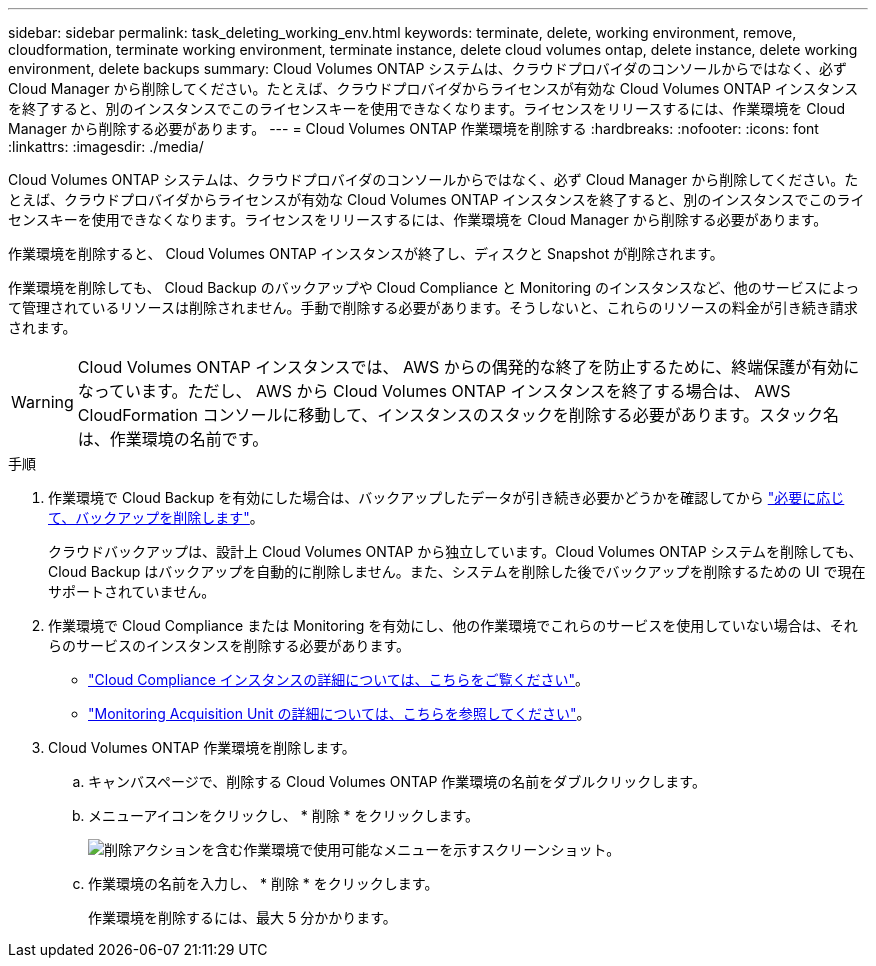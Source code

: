 ---
sidebar: sidebar 
permalink: task_deleting_working_env.html 
keywords: terminate, delete, working environment, remove, cloudformation, terminate working environment, terminate instance, delete cloud volumes ontap, delete instance, delete working environment, delete backups 
summary: Cloud Volumes ONTAP システムは、クラウドプロバイダのコンソールからではなく、必ず Cloud Manager から削除してください。たとえば、クラウドプロバイダからライセンスが有効な Cloud Volumes ONTAP インスタンスを終了すると、別のインスタンスでこのライセンスキーを使用できなくなります。ライセンスをリリースするには、作業環境を Cloud Manager から削除する必要があります。 
---
= Cloud Volumes ONTAP 作業環境を削除する
:hardbreaks:
:nofooter: 
:icons: font
:linkattrs: 
:imagesdir: ./media/


[role="lead"]
Cloud Volumes ONTAP システムは、クラウドプロバイダのコンソールからではなく、必ず Cloud Manager から削除してください。たとえば、クラウドプロバイダからライセンスが有効な Cloud Volumes ONTAP インスタンスを終了すると、別のインスタンスでこのライセンスキーを使用できなくなります。ライセンスをリリースするには、作業環境を Cloud Manager から削除する必要があります。

作業環境を削除すると、 Cloud Volumes ONTAP インスタンスが終了し、ディスクと Snapshot が削除されます。

作業環境を削除しても、 Cloud Backup のバックアップや Cloud Compliance と Monitoring のインスタンスなど、他のサービスによって管理されているリソースは削除されません。手動で削除する必要があります。そうしないと、これらのリソースの料金が引き続き請求されます。


WARNING: Cloud Volumes ONTAP インスタンスでは、 AWS からの偶発的な終了を防止するために、終端保護が有効になっています。ただし、 AWS から Cloud Volumes ONTAP インスタンスを終了する場合は、 AWS CloudFormation コンソールに移動して、インスタンスのスタックを削除する必要があります。スタック名は、作業環境の名前です。

.手順
. 作業環境で Cloud Backup を有効にした場合は、バックアップしたデータが引き続き必要かどうかを確認してから link:task_managing_backups.html#deleting-backups["必要に応じて、バックアップを削除します"]。
+
クラウドバックアップは、設計上 Cloud Volumes ONTAP から独立しています。Cloud Volumes ONTAP システムを削除しても、 Cloud Backup はバックアップを自動的に削除しません。また、システムを削除した後でバックアップを削除するための UI で現在サポートされていません。

. 作業環境で Cloud Compliance または Monitoring を有効にし、他の作業環境でこれらのサービスを使用していない場合は、それらのサービスのインスタンスを削除する必要があります。
+
** link:concept_cloud_compliance.html#the-cloud-compliance-instance["Cloud Compliance インスタンスの詳細については、こちらをご覧ください"]。
** link:concept_monitoring.html#the-acquisition-unit["Monitoring Acquisition Unit の詳細については、こちらを参照してください"]。


. Cloud Volumes ONTAP 作業環境を削除します。
+
.. キャンバスページで、削除する Cloud Volumes ONTAP 作業環境の名前をダブルクリックします。
.. メニューアイコンをクリックし、 * 削除 * をクリックします。
+
image:screenshot_delete_cloud_volumes_ontap.gif["削除アクションを含む作業環境で使用可能なメニューを示すスクリーンショット。"]

.. 作業環境の名前を入力し、 * 削除 * をクリックします。
+
作業環境を削除するには、最大 5 分かかります。




